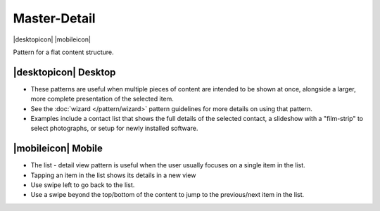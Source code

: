 Master-Detail
=============

.. container:: intend

   |desktopicon| |mobileicon|
   
Pattern for a flat content structure.

.. image:: /img/NP-flat-3a.png
   :alt: Master-Detail

|desktopicon| Desktop
---------------------

-  These patterns are useful when multiple pieces of content are
   intended to be shown at once, alongside a larger, more complete
   presentation of the selected item.
-  See the :doc:`wizard </pattern/wizard>` pattern guidelines for 
   more details on using that
   pattern.
-  Examples include a contact list that shows the full details of the
   selected contact, a slideshow with a "film-strip" to select
   photographs, or setup for newly installed software.

|mobileicon| Mobile
-------------------

-  The list - detail view pattern is useful when the user usually
   focuses on a single item in the list.
-  Tapping an item in the list shows its details in a new view
-  Use swipe left to go back to the list.
-  Use a swipe beyond the top/bottom of the content to jump to the
   previous/next item in the list.
